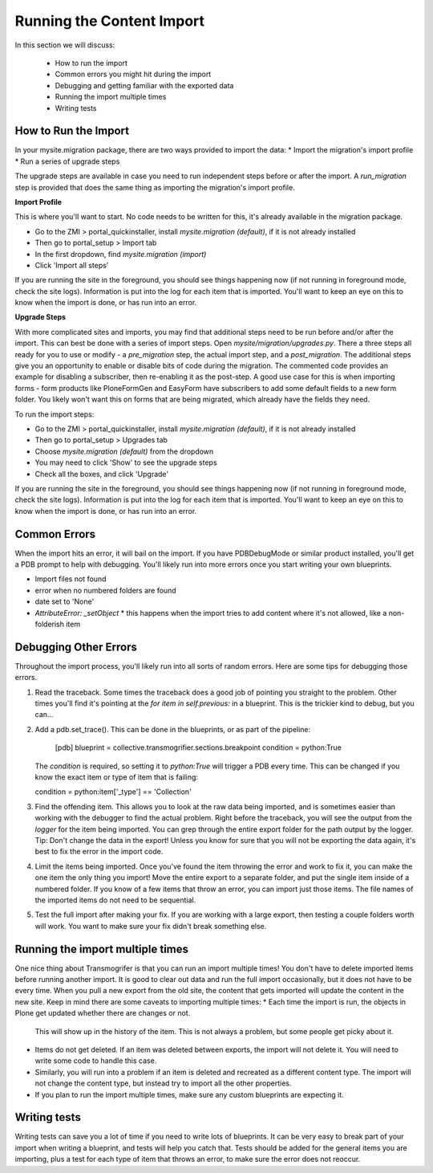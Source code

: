 ==========================
Running the Content Import
==========================

In this section we will discuss:

  * How to run the import
  * Common errors you might hit during the import
  * Debugging and getting familiar with the exported data
  * Running the import multiple times
  * Writing tests


How to Run the Import
---------------------

In your mysite.migration package, there are two ways provided to import the data:
* Import the migration's import profile
* Run a series of upgrade steps

The upgrade steps are available in case you need to run independent steps before or after the import.
A `run_migration` step is provided that does the same thing as importing the migration's import profile.

**Import Profile**

This is where you'll want to start.
No code needs to be written for this, it's already available in the migration package.

* Go to the ZMI > portal_quickinstaller, install `mysite.migration (default)`, if it is not already installed
* Then go to portal_setup > Import tab
* In the first dropdown, find `mysite.migration (import)`
* Click 'Import all steps'

If you are running the site in the foreground, you should see things happening now
(if not running in foreground mode, check the site logs).
Information is put into the log for each item that is imported.
You'll want to keep an eye on this to know when the import is done, or has run into an error.

**Upgrade Steps**

With more complicated sites and imports,
you may find that additional steps need to be run before and/or after the import.
This can best be done with a series of import steps.
Open `mysite/migration/upgrades.py`.
There a three steps all ready for you to use or modify - 
a `pre_migration` step, the actual import step, and a `post_migration`.
The additional steps give you an opportunity to enable or disable bits of code during the migration.
The commented code provides an example for disabling a subscriber, then re-enabling it as the post-step.
A good use case for this is when importing forms - 
form products like PloneFormGen and EasyForm have subscribers to add some default fields to a new form folder.
You likely won't want this on forms that are being migrated, which already have the fields they need.

To run the import steps:

* Go to the ZMI > portal_quickinstaller, install `mysite.migration (default)`, if it is not already installed
* Then go to portal_setup > Upgrades tab
* Choose `mysite.migration (default)` from the dropdown
* You may need to click 'Show' to see the upgrade steps
* Check all the boxes, and click 'Upgrade'

If you are running the site in the foreground, you should see things happening now
(if not running in foreground mode, check the site logs).
Information is put into the log for each item that is imported.
You'll want to keep an eye on this to know when the import is done, or has run into an error.

Common Errors
-------------

When the import hits an error, it will bail on the import.
If you have PDBDebugMode or similar product installed, you'll get a PDB prompt to help with debugging.
You'll likely run into more errors once you start writing your own blueprints.

* Import files not found
* error when no numbered folders are found
* date set to 'None'
* `AttributeError: _setObject`
  * this happens when the import tries to add content where it's not allowed, like a non-folderish item

Debugging Other Errors
----------------------

Throughout the import process, you'll likely run into all sorts of random errors.
Here are some tips for debugging those errors.

1. Read the traceback.
   Some times the traceback does a good job of pointing you straight to the problem.
   Other times you'll find it's pointing at the `for item in self.previous:` in a blueprint.
   This is the trickier kind to debug, but you can...
2. Add a pdb.set_trace(). This can be done in the blueprints, or as part of the pipeline:

    [pdb]
    blueprint = collective.transmogrifier.sections.breakpoint
    condition = python:True

   The `condition` is required, so setting it to `python:True` will trigger a PDB every time.
   This can be changed if you know the exact item or type of item that is failing:

   condition = python:item['_type'] == 'Collection'

3. Find the offending item.
   This allows you to look at the raw data being imported,
   and is sometimes easier than working with the debugger to find the actual problem.
   Right before the traceback, you will see the output from the `logger` for the item being imported.
   You can grep through the entire export folder for the path output by the logger.
   Tip: Don't change the data in the export!
   Unless you know for sure that you will not be exporting the data again,
   it's best to fix the error in the import code.
4. Limit the items being imported.
   Once you've found the item throwing the error and work to fix it,
   you can make the one item the only thing you import!
   Move the entire export to a separate folder,
   and put the single item inside of a numbered folder.
   If you know of a few items that throw an error, you can import just those items.
   The file names of the imported items do not need to be sequential.
5. Test the full import after making your fix.
   If you are working with a large export, then testing a couple folders worth will work.
   You want to make sure your fix didn't break something else.

Running the import multiple times
---------------------------------

One nice thing about Transmogrifer is that you can run an import multiple times!
You don't have to delete imported items before running another import.
It is good to clear out data and run the full import occasionally, but it does not have to be every time.
When you pull a new export from the old site,
the content that gets imported will update the content in the new site.
Keep in mind there are some caveats to importing multiple times:
* Each time the import is run, the objects in Plone get updated whether there are changes or not.
  This will show up in the history of the item.
  This is not always a problem, but some people get picky about it.
* Items do not get deleted.
  If an item was deleted between exports, the import will not delete it.
  You will need to write some code to handle this case.
* Similarly, you will run into a problem if an item is deleted and recreated as a different content type.
  The import will not change the content type, but instead try to import all the other properties.
* If you plan to run the import multiple times, make sure any custom blueprints are expecting it.


Writing tests
-------------

Writing tests can save you a lot of time if you need to write lots of blueprints.
It can be very easy to break part of your import when writing a blueprint,
and tests will help you catch that.
Tests should be added for the general items you are importing,
plus a test for each type of item that throws an error, to make sure the error does not reoccur.